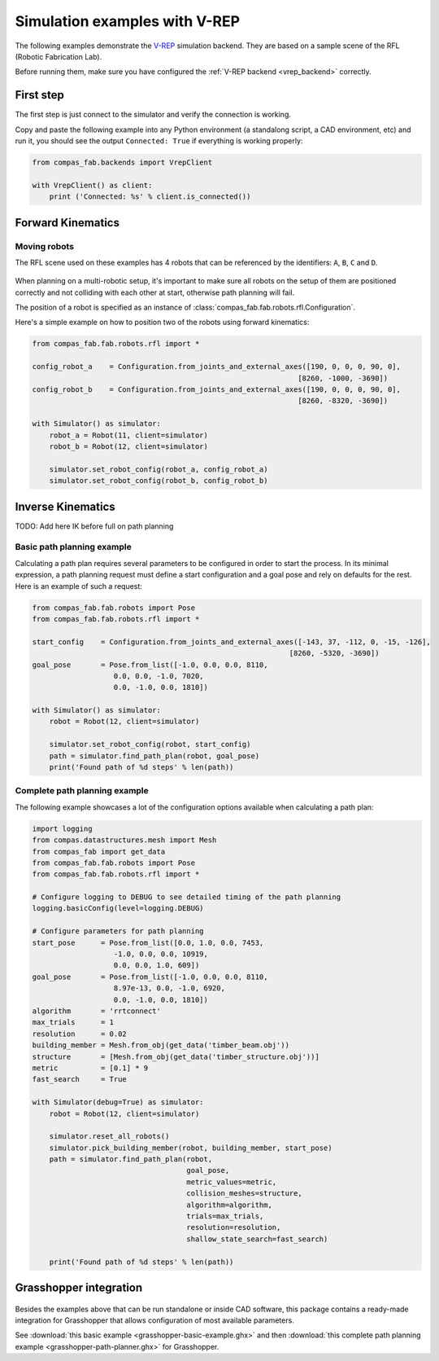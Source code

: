********************************************************************************
Simulation examples with V-REP
********************************************************************************

The following examples demonstrate the `V-REP <http://www.coppeliarobotics.com/>`_
simulation backend. They are based on a sample scene of the RFL
(Robotic Fabrication Lab).

Before running them, make sure you have configured the
:ref:`V-REP backend <vrep_backend>` correctly.

First step
==========

The first step is just connect to the simulator and verify the connection
is working.

Copy and paste the following example into any Python environment
(a standalong script, a CAD environment, etc) and run it, you should
see the output ``Connected: True`` if everything is working properly:

.. code-block:: python

    from compas_fab.backends import VrepClient

    with VrepClient() as client:
        print ('Connected: %s' % client.is_connected())


Forward Kinematics
====================

Moving robots
-------------

The RFL scene used on these examples has 4 robots that can be
referenced by the identifiers: ``A``, ``B``, ``C`` and ``D``.

.. figure:: 05_rfl.png
    :figclass: figure
    :class: figure-img img-fluid

When planning on a multi-robotic setup, it's important to make sure all robots on the setup of them are positioned correctly
and not colliding with each other at start, otherwise path planning will fail.

The position of a robot is specified as an instance of :class:`compas_fab.fab.robots.rfl.Configuration`.

Here's a simple example on how to position two of the robots using forward kinematics:

.. code-block:: python

    from compas_fab.fab.robots.rfl import *

    config_robot_a    = Configuration.from_joints_and_external_axes([190, 0, 0, 0, 90, 0],
                                                                  [8260, -1000, -3690])
    config_robot_b    = Configuration.from_joints_and_external_axes([190, 0, 0, 0, 90, 0],
                                                                  [8260, -8320, -3690])

    with Simulator() as simulator:
        robot_a = Robot(11, client=simulator)
        robot_b = Robot(12, client=simulator)

        simulator.set_robot_config(robot_a, config_robot_a)
        simulator.set_robot_config(robot_b, config_robot_b)


Inverse Kinematics
==================

TODO: Add here IK before full on path planning

Basic path planning example
---------------------------

Calculating a path plan requires several parameters to be configured in order to start
the process. In its minimal expression, a path planning request must define a start
configuration and a goal pose and rely on defaults for the rest. Here is an example
of such a request:

.. code-block:: python

    from compas_fab.fab.robots import Pose
    from compas_fab.fab.robots.rfl import *

    start_config    = Configuration.from_joints_and_external_axes([-143, 37, -112, 0, -15, -126],
                                                                [8260, -5320, -3690])
    goal_pose       = Pose.from_list([-1.0, 0.0, 0.0, 8110,
                       0.0, 0.0, -1.0, 7020,
                       0.0, -1.0, 0.0, 1810])

    with Simulator() as simulator:
        robot = Robot(12, client=simulator)

        simulator.set_robot_config(robot, start_config)
        path = simulator.find_path_plan(robot, goal_pose)
        print('Found path of %d steps' % len(path))


Complete path planning example
------------------------------

The following example showcases a lot of the configuration options available when
calculating a path plan:

.. code-block:: python

    import logging
    from compas.datastructures.mesh import Mesh
    from compas_fab import get_data
    from compas_fab.fab.robots import Pose
    from compas_fab.fab.robots.rfl import *

    # Configure logging to DEBUG to see detailed timing of the path planning
    logging.basicConfig(level=logging.DEBUG)

    # Configure parameters for path planning
    start_pose      = Pose.from_list([0.0, 1.0, 0.0, 7453,
                       -1.0, 0.0, 0.0, 10919,
                       0.0, 0.0, 1.0, 609])
    goal_pose       = Pose.from_list([-1.0, 0.0, 0.0, 8110,
                       8.97e-13, 0.0, -1.0, 6920,
                       0.0, -1.0, 0.0, 1810])
    algorithm       = 'rrtconnect'
    max_trials      = 1
    resolution      = 0.02
    building_member = Mesh.from_obj(get_data('timber_beam.obj'))
    structure       = [Mesh.from_obj(get_data('timber_structure.obj'))]
    metric          = [0.1] * 9
    fast_search     = True

    with Simulator(debug=True) as simulator:
        robot = Robot(12, client=simulator)

        simulator.reset_all_robots()
        simulator.pick_building_member(robot, building_member, start_pose)
        path = simulator.find_path_plan(robot,
                                        goal_pose,
                                        metric_values=metric,
                                        collision_meshes=structure,
                                        algorithm=algorithm,
                                        trials=max_trials,
                                        resolution=resolution,
                                        shallow_state_search=fast_search)

        print('Found path of %d steps' % len(path))

Grasshopper integration
=======================

.. figure:: 05_grasshopper.png
    :figclass: figure
    :class: figure-img img-fluid

Besides the examples above that can be run standalone or inside CAD software, this package contains
a ready-made integration for Grasshopper that allows configuration of most available parameters.

See :download:`this basic example <grasshopper-basic-example.ghx>` and then
:download:`this complete path planning example <grasshopper-path-planner.ghx>` for Grasshopper.
